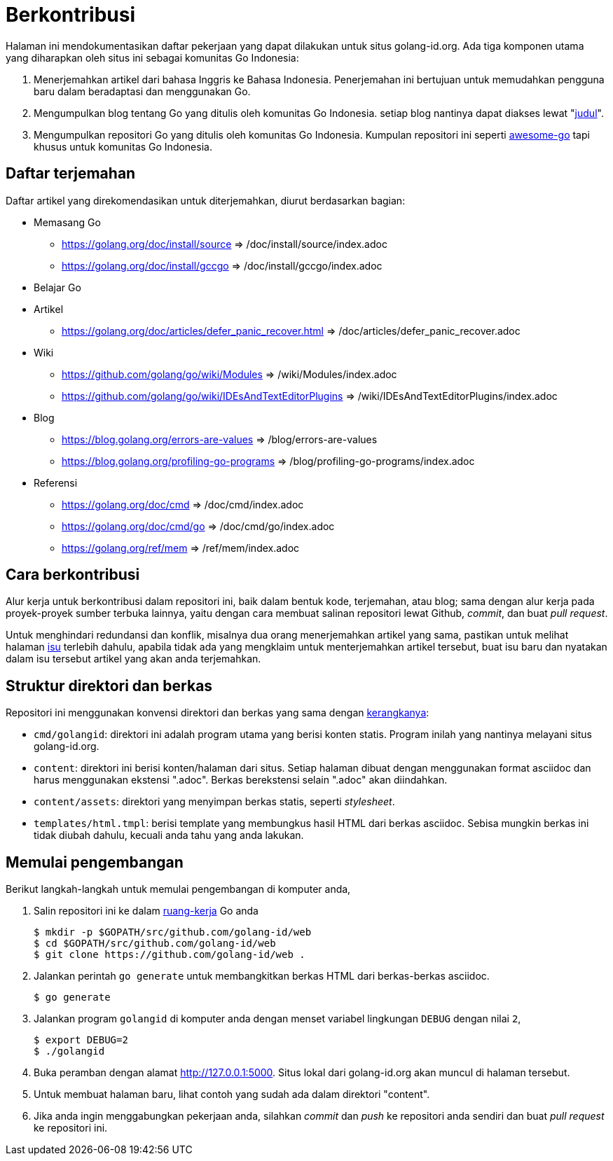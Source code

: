 =  Berkontribusi
:stylesheet: /assets/style.css
:golangid-isu: https://github.com/golang-id/web/issues

Halaman ini mendokumentasikan daftar pekerjaan yang dapat dilakukan untuk
situs golang-id.org.  Ada tiga komponen utama yang diharapkan oleh situs ini
sebagai komunitas Go Indonesia:

1.  Menerjemahkan artikel dari bahasa Inggris ke Bahasa Indonesia.
    Penerjemahan ini bertujuan untuk memudahkan pengguna baru dalam
    beradaptasi dan menggunakan Go.

2.  Mengumpulkan blog tentang Go yang ditulis oleh komunitas Go Indonesia.
    setiap blog nantinya dapat diakses lewat
    "https://golang-id.org/blog/YYYYMMDD_[judul]".

3.  Mengumpulkan repositori Go yang ditulis oleh komunitas Go Indonesia.
    Kumpulan repositori ini seperti
    https://github.com/avelino/awesome-go[awesome-go] tapi khusus untuk
    komunitas Go Indonesia.


==  Daftar terjemahan

Daftar artikel yang direkomendasikan untuk diterjemahkan, diurut berdasarkan
bagian:

*  Memasang Go

** https://golang.org/doc/install/source => /doc/install/source/index.adoc

** https://golang.org/doc/install/gccgo => /doc/install/gccgo/index.adoc

*  Belajar Go

* Artikel

**  https://golang.org/doc/articles/defer_panic_recover.html =>
/doc/articles/defer_panic_recover.adoc

*  Wiki

** https://github.com/golang/go/wiki/Modules => /wiki/Modules/index.adoc

** https://github.com/golang/go/wiki/IDEsAndTextEditorPlugins => /wiki/IDEsAndTextEditorPlugins/index.adoc

*  Blog

**  https://blog.golang.org/errors-are-values => /blog/errors-are-values

**  https://blog.golang.org/profiling-go-programs =>
/blog/profiling-go-programs/index.adoc

*  Referensi

** https://golang.org/doc/cmd => /doc/cmd/index.adoc

** https://golang.org/doc/cmd/go => /doc/cmd/go/index.adoc

** https://golang.org/ref/mem => /ref/mem/index.adoc


==  Cara berkontribusi

Alur kerja untuk berkontribusi dalam repositori ini, baik dalam bentuk kode,
terjemahan, atau blog; sama dengan alur kerja pada proyek-proyek sumber
terbuka lainnya, yaitu dengan cara membuat salinan repositori lewat Github,
_commit_, dan buat _pull request_.

Untuk menghindari redundansi dan konflik, misalnya dua orang menerjemahkan
artikel yang sama, pastikan untuk melihat halaman {golangid-isu}[isu] terlebih
dahulu, apabila tidak ada yang mengklaim untuk menterjemahkan artikel
tersebut, buat isu baru dan nyatakan dalam isu tersebut artikel yang akan anda
terjemahkan.

// TODO: jelaskan kata yang sebaiknya tidak disadur; menjaga hyperlink, supaya
// dapat diakses dengan cara mengganti url dari golang.org ke golang-id.org.


==  Struktur direktori dan berkas

Repositori ini menggunakan konvensi direktori dan berkas yang sama dengan
https://github.com/shuLhan/ciigo[kerangkanya]:

*  `cmd/golangid`: direktori ini adalah program utama yang berisi konten
   statis.
   Program inilah yang nantinya melayani situs golang-id.org.

*  `content`: direktori ini berisi konten/halaman dari situs.
   Setiap halaman dibuat dengan menggunakan format asciidoc dan harus
   menggunakan ekstensi ".adoc".
   Berkas berekstensi selain ".adoc" akan diindahkan.

*  `content/assets`: direktori yang menyimpan berkas statis, seperti
   _stylesheet_.

*  `templates/html.tmpl`: berisi template yang membungkus hasil HTML dari
   berkas asciidoc.  Sebisa mungkin berkas ini tidak diubah dahulu, kecuali
   anda tahu yang anda lakukan.


==  Memulai pengembangan

Berikut langkah-langkah untuk memulai pengembangan di komputer anda,

.  Salin repositori ini ke dalam
   https://golang-id.org/doc/code.html#Workspaces[ruang-kerja] Go anda
+
----
$ mkdir -p $GOPATH/src/github.com/golang-id/web
$ cd $GOPATH/src/github.com/golang-id/web
$ git clone https://github.com/golang-id/web .
----

.  Jalankan perintah `go generate` untuk membangkitkan berkas HTML dari
   berkas-berkas asciidoc.
+
----
$ go generate
----

.  Jalankan program `golangid` di komputer anda dengan menset variabel
   lingkungan `DEBUG` dengan nilai `2`,
+
----
$ export DEBUG=2
$ ./golangid
----

.  Buka peramban dengan alamat http://127.0.0.1:5000.
   Situs lokal dari golang-id.org akan muncul di halaman tersebut.

.  Untuk membuat halaman baru, lihat contoh yang sudah ada dalam direktori
   "content".

.  Jika anda ingin menggabungkan pekerjaan anda, silahkan _commit_ dan _push_
   ke repositori anda sendiri dan buat _pull request_ ke repositori ini.
